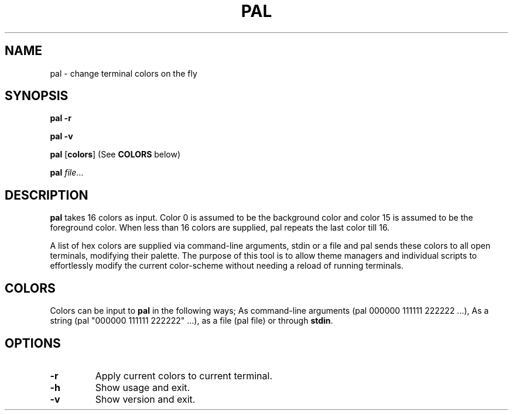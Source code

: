.TH PAL 1
.SH NAME
pal \- change terminal colors on the fly
.SH SYNOPSIS
.B pal
\fB\-r\fR

.B pal
\fB\-v\fR

.B pal
[\fBcolors\fR] (See \fBCOLORS\fR below)

.B pal
.IR file ...
.SH DESCRIPTION
.B pal
takes 16 colors as input. Color 0 is assumed to be the background color and color 15 is assumed to be the foreground color. When less than 16 colors are supplied, pal repeats the last color till 16.

A list of hex colors are supplied via command-line arguments, stdin or a file and pal sends these colors to all open terminals, modifying their palette. The purpose of this tool is to allow theme managers and individual scripts to effortlessly modify the current color-scheme without needing a reload of running terminals.

.SH COLORS

Colors can be input to \fBpal\fR in the following ways; As command-line arguments (pal 000000 111111 222222 ...), As a string (pal "000000 111111 222222" ...), as a file (pal file) or through \fBstdin\fR.


.SH OPTIONS
.TP
.BR \-r
Apply current colors to current terminal.
.TP
.BR \-h
Show usage and exit.
.TP
.BR \-v
Show version and exit.

